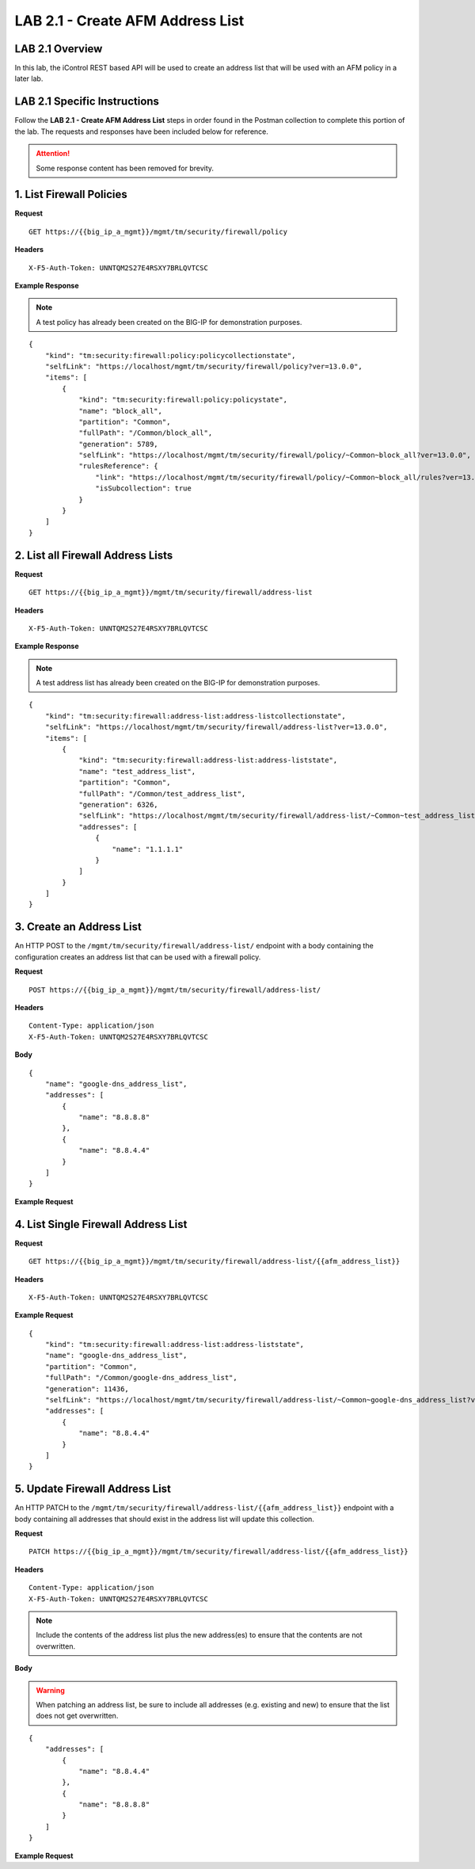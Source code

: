 LAB 2.1 - Create AFM Address List
==================================

LAB 2.1 Overview
-----------------

In this lab, the iControl REST based API will be used to create an address list that will be used with an AFM policy in a later lab.

LAB 2.1 Specific Instructions
------------------------------

Follow the **LAB 2.1 - Create AFM Address List** steps in order found in the Postman collection to complete this portion of the lab.  The requests and responses have been included below for reference.

.. attention:: Some response content has been removed for brevity.

1. List Firewall Policies
--------------------------

**Request**

::

    GET https://{{big_ip_a_mgmt}}/mgmt/tm/security/firewall/policy

**Headers**

:: 

    X-F5-Auth-Token: UNNTQM2S27E4RSXY7BRLQVTCSC

**Example Response**

.. note:: A test policy has already been created on the BIG-IP for demonstration purposes.

::

    {
        "kind": "tm:security:firewall:policy:policycollectionstate",
        "selfLink": "https://localhost/mgmt/tm/security/firewall/policy?ver=13.0.0",
        "items": [
            {
                "kind": "tm:security:firewall:policy:policystate",
                "name": "block_all",
                "partition": "Common",
                "fullPath": "/Common/block_all",
                "generation": 5789,
                "selfLink": "https://localhost/mgmt/tm/security/firewall/policy/~Common~block_all?ver=13.0.0",
                "rulesReference": {
                    "link": "https://localhost/mgmt/tm/security/firewall/policy/~Common~block_all/rules?ver=13.0.0",
                    "isSubcollection": true
                }
            }
        ]
    }

2. List all Firewall Address Lists
-----------------------------------

**Request**

::

    GET https://{{big_ip_a_mgmt}}/mgmt/tm/security/firewall/address-list

**Headers**

:: 

    X-F5-Auth-Token: UNNTQM2S27E4RSXY7BRLQVTCSC

**Example Response**

.. note:: A test address list has already been created on the BIG-IP for demonstration purposes.

::

    {
        "kind": "tm:security:firewall:address-list:address-listcollectionstate",
        "selfLink": "https://localhost/mgmt/tm/security/firewall/address-list?ver=13.0.0",
        "items": [
            {
                "kind": "tm:security:firewall:address-list:address-liststate",
                "name": "test_address_list",
                "partition": "Common",
                "fullPath": "/Common/test_address_list",
                "generation": 6326,
                "selfLink": "https://localhost/mgmt/tm/security/firewall/address-list/~Common~test_address_list?ver=13.0.0",
                "addresses": [
                    {
                        "name": "1.1.1.1"
                    }
                ]
            }
        ]
    }

3. Create an Address List
--------------------------

An HTTP POST to the ``/mgmt/tm/security/firewall/address-list/`` endpoint with a body containing the configuration creates an address list that can be used with a firewall policy.

**Request**

::

    POST https://{{big_ip_a_mgmt}}/mgmt/tm/security/firewall/address-list/

**Headers**

:: 

    Content-Type: application/json
    X-F5-Auth-Token: UNNTQM2S27E4RSXY7BRLQVTCSC

**Body**

::

    {
        "name": "google-dns_address_list",
        "addresses": [
            {
                "name": "8.8.8.8"
            },
            {
                "name": "8.8.4.4"
            }
        ]
    }

**Example Request**

.. code-block:: rest
    :emphasize-lines: 3, 8-12

    {
        "kind": "tm:security:firewall:address-list:address-liststate",
        "name": "google-dns_address_list",
        "partition": "Common",
        "fullPath": "/Common/google-dns_address_list",
        "generation": 11436,
        "selfLink": "https://localhost/mgmt/tm/security/firewall/address-list/~Common~google-dns_address_list?ver=13.0.0",
        "addresses": [
            {
                "name": "8.8.4.4"
            }
        ]
    }

4. List Single Firewall Address List
-------------------------------------

**Request**

::

    GET https://{{big_ip_a_mgmt}}/mgmt/tm/security/firewall/address-list/{{afm_address_list}}

**Headers**

:: 

    X-F5-Auth-Token: UNNTQM2S27E4RSXY7BRLQVTCSC

**Example Request**

::

    {
        "kind": "tm:security:firewall:address-list:address-liststate",
        "name": "google-dns_address_list",
        "partition": "Common",
        "fullPath": "/Common/google-dns_address_list",
        "generation": 11436,
        "selfLink": "https://localhost/mgmt/tm/security/firewall/address-list/~Common~google-dns_address_list?ver=13.0.0",
        "addresses": [
            {
                "name": "8.8.4.4"
            }
        ]
    }

5. Update Firewall Address List
--------------------------------

An HTTP PATCH to the ``/mgmt/tm/security/firewall/address-list/{{afm_address_list}}`` endpoint with a body containing all addresses that should exist in the address list will update this collection.

**Request**

::

    PATCH https://{{big_ip_a_mgmt}}/mgmt/tm/security/firewall/address-list/{{afm_address_list}}

**Headers**

:: 

    Content-Type: application/json
    X-F5-Auth-Token: UNNTQM2S27E4RSXY7BRLQVTCSC

.. note:: Include the contents of the address list plus the new address(es) to ensure that the contents are not overwritten.

**Body**

.. warning:: When patching an address list, be sure to include all addresses (e.g. existing and new) to ensure that the list does not get overwritten.

::

    {
        "addresses": [
            {
                "name": "8.8.4.4"
            },
            {
                "name": "8.8.8.8"
            }
        ]
    }

**Example Request**

.. code-block:: rest
    :emphasize-lines: 3, 8-15

    {
        "kind": "tm:security:firewall:address-list:address-liststate",
        "name": "google-dns_address_list",
        "partition": "Common",
        "fullPath": "/Common/google-dns_address_list",
        "generation": 11436,
        "selfLink": "https://localhost/mgmt/tm/security/firewall/address-list/~Common~google-dns_address_list?ver=13.0.0",
        "addresses": [
            {
                "name": "8.8.4.4"
            },
            {
                "name": "8.8.8.8"
            }
        ]
    }
